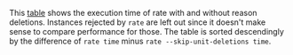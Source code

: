 #+OPTIONS: html-postamble:nil latex-images-centered:t

This [[file:t/difference-accepted.csv][table]] shows the execution time of rate with and without reason deletions. Instances rejected by ~rate~ are left out since it doesn't make sense to compare performance for those. The table is sorted descendingly by the difference of ~rate time~ minus ~rate --skip-unit-deletions time~.

#+begin_src sh :exports results
cat t/difference-accepted.csv
#+end_src
